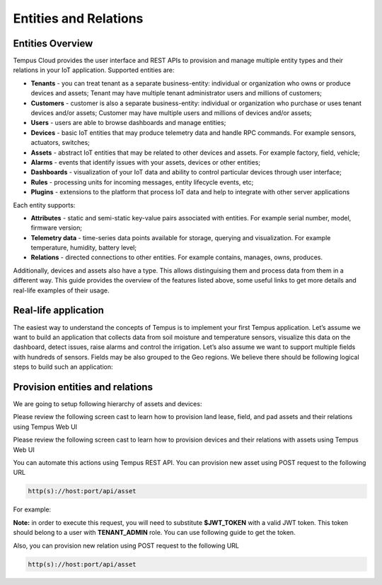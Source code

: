 ######################
Entities and Relations
######################

*****************
Entities Overview
*****************

Tempus Cloud provides the user interface and REST APIs to provision and manage multiple entity types and their relations in your IoT application. Supported entities are:

* **Tenants** - you can treat tenant as a separate business-entity: individual or organization who owns or produce devices and assets; Tenant may have multiple tenant administrator users and millions of customers;
* **Customers** - customer is also a separate business-entity: individual or organization who purchase or uses tenant devices and/or assets; Customer may have multiple users and millions of devices and/or assets;
* **Users** - users are able to browse dashboards and manage entities;
* **Devices** - basic IoT entities that may produce telemetry data and handle RPC commands. For example sensors, actuators, switches;
* **Assets** - abstract IoT entities that may be related to other devices and assets. For example factory, field, vehicle;
* **Alarms** - events that identify issues with your assets, devices or other entities;
* **Dashboards** - visualization of your IoT data and ability to control particular devices through user interface;
* **Rules** - processing units for incoming messages, entity lifecycle events, etc;
* **Plugins** - extensions to the platform that process IoT data and help to integrate with other server applications

Each entity supports:

* **Attributes** - static and semi-static key-value pairs associated with entities. For example serial number, model, firmware version;
* **Telemetry data** - time-series data points available for storage, querying and visualization. For example temperature, humidity, battery level;
* **Relations** - directed connections to other entities. For example contains, manages, owns, produces.

Additionally, devices and assets also have a type. This allows distinguising them and process data from them in a different way.
This guide provides the overview of the features listed above, some useful links to get more details and real-life examples of their usage.

*********************
Real-life application
*********************

The easiest way to understand the concepts of Tempus is to implement your first Tempus application. Let’s assume we want to build an application that collects data from soil moisture and temperature sensors, visualize this data on the dashboard, detect issues, raise alarms and control the irrigation.
Let’s also assume we want to support multiple fields with hundreds of sensors. Fields may be also grouped to the Geo regions.
We believe there should be following logical steps to build such an application:

********************************
Provision entities and relations
********************************

We are going to setup following hierarchy of assets and devices:

.. image:: _images/eandr_heirarchy.png
    :align: center
    :alt: A sample asset hierarchy

Please review the following screen cast to learn how to provision land lease, field, and pad assets and their relations using Tempus Web UI

Please review the following screen cast to learn how to provision devices and their relations with assets using Tempus Web UI

You can automate this actions using Tempus REST API. You can provision new asset using POST request to the following URL

.. code-block:: bash

    http(s)://host:port/api/asset

For example:

.. tabs::

    .. tab:: create-asset.sh

        .. code-block:: bash

            curl -v -X POST -d @create-asset.json http://localhost:8080/api/asset \
            --header "Content-Type:application/json" \
            --header "X-Authorization: $JWT_TOKEN

    .. tab:: create-asset.json

        .. code-block:: json

            {"name":"Field C","type":"field"}

**Note:** in order to execute this request, you will need to substitute **$JWT_TOKEN** with a valid JWT token. This token should belong to a user with **TENANT_ADMIN** role. You can use following guide to get the token.

Also, you can provision new relation using POST request to the following URL

.. code-block:: bash

    http(s)://host:port/api/asset

.. tabs::

    .. tab:: create-relation.sh

        .. code-block:: bash

            curl -v -X POST -d @create-asset.json http://localhost:8080/api/relation \
            --header "Content-Type:application/json" \
            --header "X-Authorization: $JWT_TOKEN"

    .. tab:: create-relation.json

        .. code-block:: json

           {"from":{"id":"$FROM_ASSET_ID","entityType":"ASSET"},"type":"Contains","to":{"entityType":"ASSET","id":"$TO_ASSET_ID"}}
    
    **Note:** Don’t forget to replace $FROM_ASSET_ID and $TO_ASSET_ID with valid asset ids. **Note:** One can relate any entities. For example, assets to devices or assets to users. You can receive them as a result of previous REST API call or use Web UI.